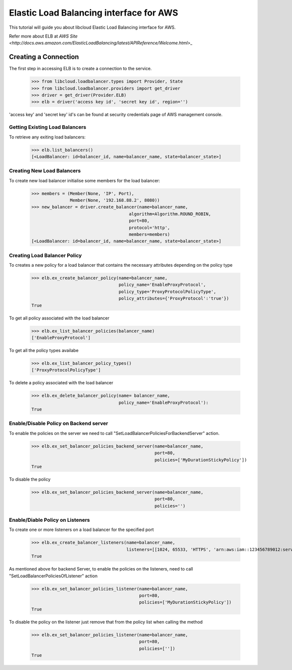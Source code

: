 ========================================
Elastic Load Balancing interface for AWS
========================================

This tutorial will guide you about libcloud Elastic Load Balancing interface for AWS.

Refer more about ELB at `AWS Site <http://docs.aws.amazon.com/ElasticLoadBalancing/latest/APIReference/Welcome.html>_`

Creating a Connection
---------------------

The first step in accessing ELB is to create a connection to the service.

    >>> from libcloud.loadbalancer.types import Provider, State
    >>> from libcloud.loadbalancer.providers import get_driver
    >>> driver = get_driver(Provider.ELB)
    >>> elb = driver('access key id', 'secret key id', region='')

'access key' and 'secret key' id's can be found at security credentials page of AWS management console.


Getting Existing Load Balancers
^^^^^^^^^^^^^^^^^^^^^^^^^^^^^^^

To retrieve any exiting load balancers:

    >>> elb.list_balancers()
    [<LoadBalancer: id=balancer_id, name=balancer_name, state=balancer_state>]



Creating New Load Balancers
^^^^^^^^^^^^^^^^^^^^^^^^^^^
To create new load balancer initialise some members for the load balancer:

    >>> members = (Member(None, 'IP', Port),
                   Member(None, '192.168.88.2', 8080))
    >>> new_balancer = driver.create_balancer(name=balancer_name,
                                          algorithm=Algorithm.ROUND_ROBIN,
                                          port=80,
                                          protocol='http',
                                          members=members)
    [<LoadBalancer: id=balancer_id, name=balancer_name, state=balancer_state>]

Creating Load Balancer Policy
^^^^^^^^^^^^^^^^^^^^^^^^^^^^^
To creates a new policy for a load balancer that contains the necessary attributes depending on the policy type

    >>> elb.ex_create_balancer_policy(name=balancer_name,
                                      policy_name='EnableProxyProtocol',
                                      policy_type='ProxyProtocolPolicyType',
                                      policy_attributes={'ProxyProtocol':'true'})
    True

To get all policy associated with the load balancer

    >>> elb.ex_list_balancer_policies(balancer_name)
    ['EnableProxyProtocol']

To get all the policy types availabe

    >>> elb.ex_list_balancer_policy_types()
    ['ProxyProtocolPolicyType']

To delete a policy associated with the load balancer

    >>> elb.ex_delete_balancer_policy(name= balancer_name,
                                      policy_name='EnableProxyProtocol'):
    True

Enable/Disable Policy on Backend server
^^^^^^^^^^^^^^^^^^^^^^^^^^^^^^^^
To enable the policies on the server we need to call "SetLoadBalancerPoliciesForBackendServer" action.

    >>> elb.ex_set_balancer_policies_backend_server(name=balancer_name,
                                                    port=80,
                                                    policies=['MyDurationStickyPolicy'])
    True

To disable the policy

    >>> elb.ex_set_balancer_policies_backend_server(name=balancer_name,
                                                    port=80,
                                                    policies='')

Enable/Diable Policy on Listeners
^^^^^^^^^^^^^^^^^^^^^^^^^^
To create one or more listeners on a load balancer for the specified port

    >>> elb.ex_create_balancer_listeners(name=balancer_name,
                                         listeners=[[1024, 65533, 'HTTPS', 'arn:aws:iam::123456789012:server-certificate/servercert']])
    True

As mentioned above for backend Server, to enable the policies on the listeners, need to call "SetLoadBalancerPoliciesOfListener" action

    >>> elb.ex_set_balancer_policies_listener(name=balancer_name,
                                              port=80,
                                              policies=['MyDurationStickyPolicy'])
    True

To disable the policy on the listener just remove that from the policy list when calling the method

    >>> elb.ex_set_balancer_policies_listener(name=balancer_name,
                                              port=80,
                                              policies=[''])
    True

